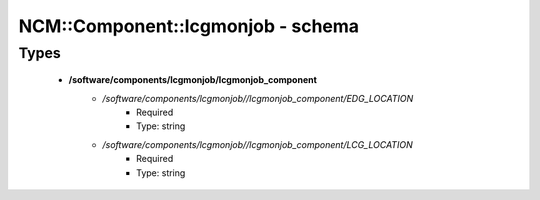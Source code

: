 ####################################
NCM\::Component\::lcgmonjob - schema
####################################

Types
-----

 - **/software/components/lcgmonjob/lcgmonjob_component**
    - */software/components/lcgmonjob//lcgmonjob_component/EDG_LOCATION*
        - Required
        - Type: string
    - */software/components/lcgmonjob//lcgmonjob_component/LCG_LOCATION*
        - Required
        - Type: string
